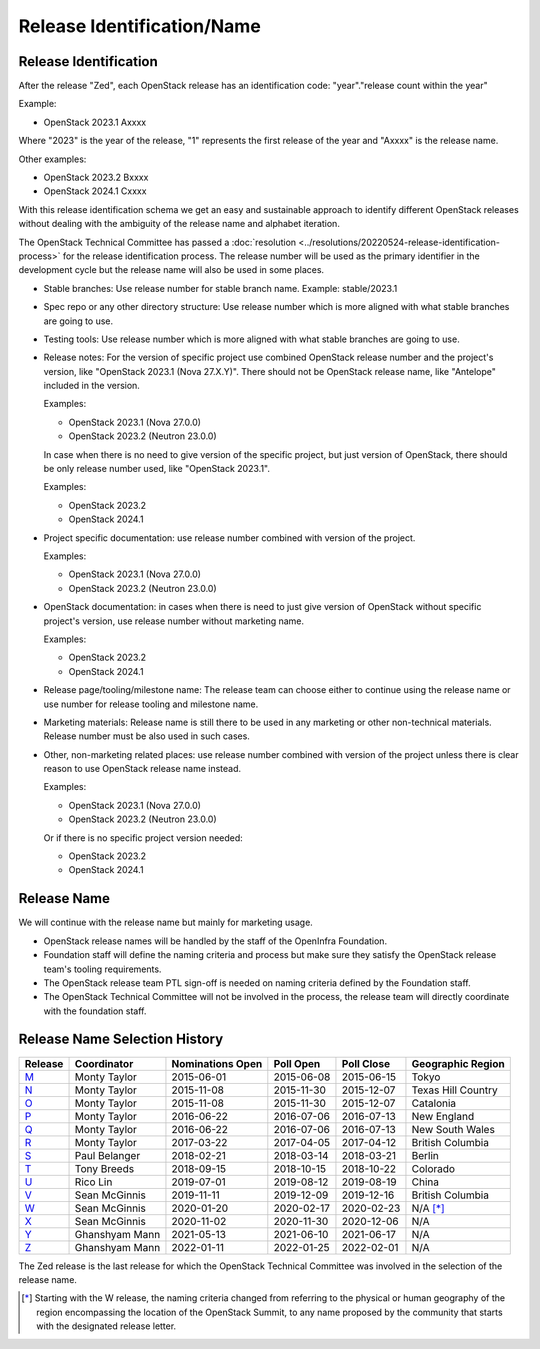 ===========================
Release Identification/Name
===========================

Release Identification
----------------------

After the release "Zed", each OpenStack release has an
identification code: "year"."release count within the year"

Example:

* OpenStack 2023.1 Axxxx

Where "2023" is the year of the release, "1" represents the first release
of the year and "Axxxx" is the release name.

Other examples:

* OpenStack 2023.2 Bxxxx
* OpenStack 2024.1 Cxxxx

With this release identification schema we get an easy and sustainable
approach to identify different OpenStack releases without dealing with the
ambiguity of the release name and alphabet iteration.

The OpenStack Technical Committee has passed a :doc:`resolution
<../resolutions/20220524-release-identification-process>` for the release
identification process. The release number will be used as the primary
identifier in the development cycle but the release name will also be used
in some places.

* Stable branches: Use release number for stable branch name.
  Example: stable/2023.1

* Spec repo or any other directory structure: Use release number which is more
  aligned with what stable branches are going to use.

* Testing tools: Use release number which is more aligned with what stable
  branches are going to use.

* Release notes: For the version of specific project use combined OpenStack release
  number and the project's version, like "OpenStack 2023.1 (Nova 27.X.Y)".
  There should not be OpenStack release name, like "Antelope" included in the version.

  Examples:

  * OpenStack 2023.1 (Nova 27.0.0)
  * OpenStack 2023.2 (Neutron 23.0.0)

  In case when there is no need to give version of the specific project, but
  just version of OpenStack, there should be only release number used, like
  "OpenStack 2023.1".

  Examples:

  * OpenStack 2023.2
  * OpenStack 2024.1

* Project specific documentation: use release number combined with version of the project.

  Examples:

  * OpenStack 2023.1 (Nova 27.0.0)
  * OpenStack 2023.2 (Neutron 23.0.0)

* OpenStack documentation: in cases when there is need to just give version of OpenStack
  without specific project's version, use release number without marketing name.

  Examples:

  * OpenStack 2023.2
  * OpenStack 2024.1

* Release page/tooling/milestone name: The release team can choose either to
  continue using the release name or use number for release tooling and
  milestone name.

* Marketing materials: Release name is still there to be used in any marketing or
  other non-technical materials. Release number must be also used in such cases.

* Other, non-marketing related places: use release number combined with version of
  the project unless there is clear reason to use OpenStack release name instead.

  Examples:

  * OpenStack 2023.1 (Nova 27.0.0)
  * OpenStack 2023.2 (Neutron 23.0.0)

  Or if there is no specific project version needed:

  * OpenStack 2023.2
  * OpenStack 2024.1

Release Name
------------

We will continue with the release name but mainly for marketing usage.

* OpenStack release names will be handled by the staff of the OpenInfra
  Foundation.

* Foundation staff will define the naming criteria and process but make sure
  they satisfy the OpenStack release team's tooling requirements.

* The OpenStack release team PTL sign-off is needed on naming criteria defined
  by the Foundation staff.

* The OpenStack Technical Committee will not be involved in the process,
  the release team will directly coordinate with the foundation staff.

Release Name Selection History
------------------------------

=======  ==============  ================  ==========  ==========  ==================
Release  Coordinator     Nominations Open  Poll Open   Poll Close  Geographic Region
=======  ==============  ================  ==========  ==========  ==================
M_       Monty Taylor    2015-06-01        2015-06-08  2015-06-15  Tokyo
N_       Monty Taylor    2015-11-08        2015-11-30  2015-12-07  Texas Hill Country
O_       Monty Taylor    2015-11-08        2015-11-30  2015-12-07  Catalonia
P_       Monty Taylor    2016-06-22        2016-07-06  2016-07-13  New England
Q_       Monty Taylor    2016-06-22        2016-07-06  2016-07-13  New South Wales
R_       Monty Taylor    2017-03-22        2017-04-05  2017-04-12  British Columbia
S_       Paul Belanger   2018-02-21        2018-03-14  2018-03-21  Berlin
T_       Tony Breeds     2018-09-15        2018-10-15  2018-10-22  Colorado
U_       Rico Lin        2019-07-01        2019-08-12  2019-08-19  China
V_       Sean McGinnis   2019-11-11        2019-12-09  2019-12-16  British Columbia
W_       Sean McGinnis   2020-01-20        2020-02-17  2020-02-23  N/A [*]_
X_       Sean McGinnis   2020-11-02        2020-11-30  2020-12-06  N/A
Y_       Ghanshyam Mann  2021-05-13        2021-06-10  2021-06-17  N/A
Z_       Ghanshyam Mann  2022-01-11        2022-01-25  2022-02-01  N/A
=======  ==============  ================  ==========  ==========  ==================

The Zed release is the last release for which the OpenStack Technical Committee
was involved in the selection of the release name.

.. [*] Starting with the W release, the naming criteria changed from referring
   to the physical or human geography of the region encompassing the location
   of the OpenStack Summit, to any name proposed by the community that starts
   with the designated release letter.

.. _M: http://lists.openstack.org/pipermail/openstack-dev/2015-July/069496.html
.. _N: http://lists.openstack.org/pipermail/openstack-dev/2016-January/084432.html
.. _O: http://lists.openstack.org/pipermail/openstack-dev/2016-January/084432.html
.. _P: http://lists.openstack.org/pipermail/openstack-dev/2016-August/101891.html
.. _Q: http://lists.openstack.org/pipermail/openstack-dev/2016-August/101891.html
.. _R: http://lists.openstack.org/pipermail/openstack-dev/2017-April/116100.html
.. _S: http://lists.openstack.org/pipermail/openstack-dev/2018-March/128899.html
.. _T: http://lists.openstack.org/pipermail/openstack-dev/2018-November/136464.html
.. _U: http://lists.openstack.org/pipermail/openstack-discuss/2019-August/008904.html
.. _V: http://lists.openstack.org/pipermail/openstack-discuss/2020-January/011947.html
.. _W: http://lists.openstack.org/pipermail/openstack-discuss/2020-March/013006.html
.. _X: http://lists.openstack.org/pipermail/openstack-discuss/2020-December/019537.html
.. _Y: http://lists.openstack.org/pipermail/openstack-discuss/2021-July/023512.html
.. _Z: http://lists.openstack.org/pipermail/openstack-discuss/2022-February/027242.html

